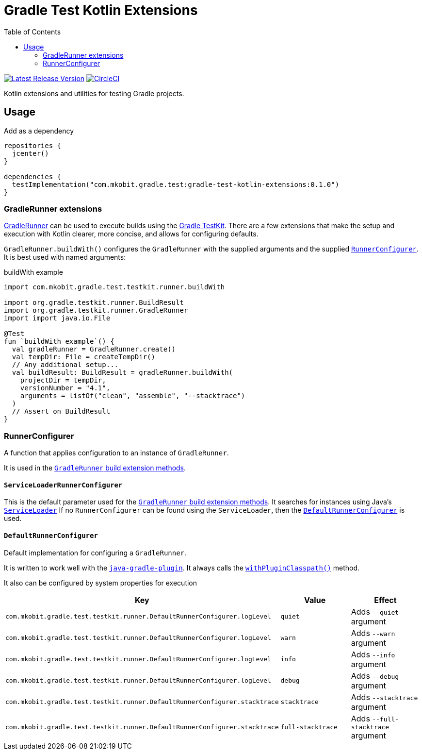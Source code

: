 = Gradle Test Kotlin Extensions
:toc:
:uri-java-ServiceLoader: https://docs.oracle.com/javase/8/docs/api/java/util/ServiceLoader.html
:uri-GradleRunner: https://docs.gradle.org/current/javadoc/org/gradle/testkit/runner/GradleRunner.html
:uri-GradleRunner-build: {uri-GradleRunner}#build()
:uri-GradleRunner-buildAndFail: {uri-GradleRunner}#buildAndFail()
:uri-GradleRunner-withPluginClasspath: {uri-GradleRunner}#withPluginClasspath()
:uri-gradle-userguide: https://docs.gradle.org/current/userguide
:uri-testkit: {uri-gradle-userguide}/test_kit.html
:uri-javaGradle-plugin: {uri-gradle-userguide}/javaGradle_plugin.html
:uri-build-status-image: https://circleci.com/gh/mkobit/gradle-test-kotlin-extensions/tree/master.svg?style=svg
:circle-ci-status-badge: image:{uri-build-status-image}["CircleCI", link="https://circleci.com/gh/mkobit/gradle-test-kotlin-extensions/tree/master"]
:uri-version-badge-image: https://api.bintray.com/packages/mkobit/gradle/gradle-test-kotlin-extensions/images/download.svg
:uri-bintray-package: https://bintray.com/mkobit/gradle/gradle-test-kotlin-extensions/_latestVersion
:version-badge: image:{uri-version-badge-image}["Latest Release Version", link="{uri-bintray-package}"]

{version-badge}
{circle-ci-status-badge}

Kotlin extensions and utilities for testing Gradle projects.

== Usage

.Add as a dependency
[source, kotlin]
----
repositories {
  jcenter()
}

dependencies {
  testImplementation("com.mkobit.gradle.test:gradle-test-kotlin-extensions:0.1.0")
}
----

[[gradleRunner-extensions]]
=== GradleRunner extensions

link:{uri-GradleRunner}[GradleRunner] can be used to execute builds using the link:{uri-testkit}[Gradle TestKit].
There are a few extensions that make the setup and execution with Kotlin clearer, more concise, and allows for configuring defaults.

`GradleRunner.buildWith()` configures the `GradleRunner` with the supplied arguments and the supplied <<runnerConfigurer, `RunnerConfigurer`>>.
It is best used with named arguments:

.buildWith example
[source, kotlin]
----
import com.mkobit.gradle.test.testkit.runner.buildWith

import org.gradle.testkit.runner.BuildResult
import org.gradle.testkit.runner.GradleRunner
import import java.io.File

@Test
fun `buildWith example`() {
  val gradleRunner = GradleRunner.create()
  val tempDir: File = createTempDir()
  // Any additional setup...
  val buildResult: BuildResult = gradleRunner.buildWith(
    projectDir = tempDir,
    versionNumber = "4.1",
    arguments = listOf("clean", "assemble", "--stacktrace")
  )
  // Assert on BuildResult
}
----

[[runnerConfigurer]]
=== RunnerConfigurer

A function that applies configuration to an instance of `GradleRunner`.

It is used in the <<gradleRunner-extensions, `GradleRunner` build extension methods>>.

==== `ServiceLoaderRunnerConfigurer`

This is the default parameter used for the <<gradleRunner-extensions, `GradleRunner` build extension methods>>.
It searches for instances using Java's link:{uri-java-ServiceLoader}[`ServiceLoader`]
If no `RunnerConfigurer` can be found using the `ServiceLoader`, then the <<runnerConfigurer-default, `DefaultRunnerConfigurer`>> is used.

[[runnerConfigurer-default]]
==== `DefaultRunnerConfigurer`

Default implementation for configuring a `GradleRunner`.

It is written to work well with the link:{uri-javaGradle-plugin}[`java-gradle-plugin`].
It always calls the link:{uri-GradleRunner-withPluginClasspath}[`withPluginClasspath()`] method.

It also can be configured by system properties for execution

[cols=3*,options="header"]
|===
|Key
|Value
|Effect

|`com.mkobit.gradle.test.testkit.runner.DefaultRunnerConfigurer.logLevel`
|`quiet`
|Adds `--quiet` argument

|`com.mkobit.gradle.test.testkit.runner.DefaultRunnerConfigurer.logLevel`
|`warn`
|Adds `--warn` argument

|`com.mkobit.gradle.test.testkit.runner.DefaultRunnerConfigurer.logLevel`
|`info`
|Adds `--info` argument

|`com.mkobit.gradle.test.testkit.runner.DefaultRunnerConfigurer.logLevel`
|`debug`
|Adds `--debug` argument


|`com.mkobit.gradle.test.testkit.runner.DefaultRunnerConfigurer.stacktrace`
|`stacktrace`
|Adds `--stacktrace` argument

|`com.mkobit.gradle.test.testkit.runner.DefaultRunnerConfigurer.stacktrace`
|`full-stacktrace`
|Adds `--full-stacktrace` argument
|===
